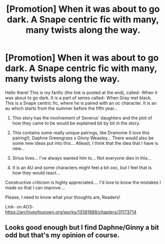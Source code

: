 #+TITLE: [Promotion] When it was about to go dark. A Snape centric fic with many, many twists along the way.

* [Promotion] When it was about to go dark. A Snape centric fic with many, many twists along the way.
:PROPERTIES:
:Score: 1
:DateUnix: 1518498410.0
:DateShort: 2018-Feb-13
:FlairText: Promotion
:END:
Hello there! This is my fanfic (the link is posted at the end), called- When it was about to go dark. It is a part of series called- When Gray met black. This is a Snape centric fic, where he is paired with an oc character. It is an au which starts from the summer before the fifth year...

1. This story has the involvement of Severus' daughters and the plot of how they came to be would be explained bit by bit in the story.

2. This contains some really unique pairings, like Dramoine (I love this pairing!), Daphne Greengrass x Ginny Weasley... There would also be some new ideas put into this... Atleast, I think that the idea that I have is new...

3. Sirius lives... I've always wanted him to... Not everyone dies in this...

4. It is an AU and some characters might feel a bit ooc, but I feel that is how they would react...

Constructive criticism is highly appreciated.... I'd love to know the mistakes I made so that I can improve....

Please, I need to know what your thoughts are, Readers!

Link- on AO3- [[https://archiveofourown.org/works/13581888/chapters/31173714]]


** Looks good enough but I find Daphne/Ginny a bit odd but that's my opinion of course.
:PROPERTIES:
:Author: LHPF
:Score: 1
:DateUnix: 1518639751.0
:DateShort: 2018-Feb-14
:END:
